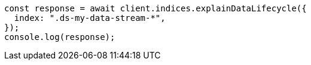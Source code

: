 // This file is autogenerated, DO NOT EDIT
// Use `node scripts/generate-docs-examples.js` to generate the docs examples

[source, js]
----
const response = await client.indices.explainDataLifecycle({
  index: ".ds-my-data-stream-*",
});
console.log(response);
----
